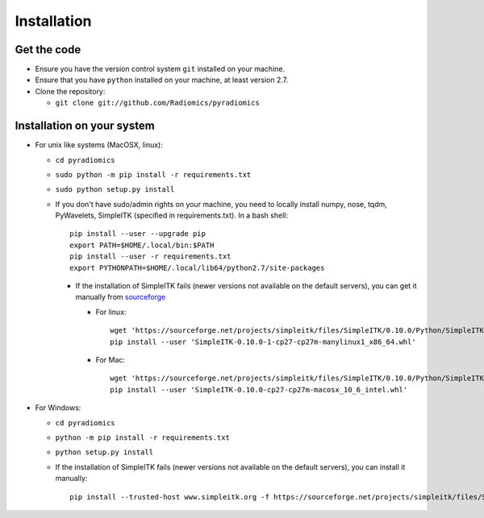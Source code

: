 ============
Installation
============

------------
Get the code
------------

* Ensure you have the version control system ``git`` installed on your machine.

* Ensure that you have ``python`` installed on your machine, at least version 2.7.

* Clone the repository:

  * ``git clone git://github.com/Radiomics/pyradiomics``

.. _installation-label:

---------------------------
Installation on your system
---------------------------

* For unix like systems (MacOSX, linux):

  * ``cd pyradiomics``
  * ``sudo python -m pip install -r requirements.txt``
  * ``sudo python setup.py install``

  * If you don't have sudo/admin rights on your machine, you need to locally install numpy, nose, tqdm, PyWavelets, SimpleITK (specified in requirements.txt). In a bash shell::

      pip install --user --upgrade pip
      export PATH=$HOME/.local/bin:$PATH
      pip install --user -r requirements.txt
      export PYTHONPATH=$HOME/.local/lib64/python2.7/site-packages

    * If the installation of SimpleITK fails (newer versions not available on the default servers), you can get it manually from `sourceforge <https://sourceforge.net/projects/simpleitk/files/SimpleITK/>`_

      * For linux::

          wget 'https://sourceforge.net/projects/simpleitk/files/SimpleITK/0.10.0/Python/SimpleITK-0.10.0-1-cp27-cp27m-manylinux1_x86_64.whl'
          pip install --user 'SimpleITK-0.10.0-1-cp27-cp27m-manylinux1_x86_64.whl'

      * For Mac::

          wget 'https://sourceforge.net/projects/simpleitk/files/SimpleITK/0.10.0/Python/SimpleITK-0.10.0-cp27-cp27m-macosx_10_6_intel.whl'
          pip install --user 'SimpleITK-0.10.0-cp27-cp27m-macosx_10_6_intel.whl'

* For Windows:

  * ``cd pyradiomics``
  * ``python -m pip install -r requirements.txt``
  * ``python setup.py install``

  * If the installation of SimpleITK fails (newer versions not available on the default servers), you can install it manually::

        pip install --trusted-host www.simpleitk.org -f https://sourceforge.net/projects/simpleitk/files/SimpleITK/0.10.0/Python/ SimpleITK==0.10.0
